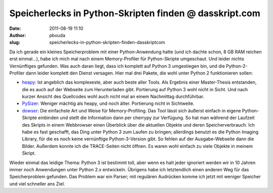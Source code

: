 Speicherlecks in Python-Skripten finden @ dasskript.com
#######################################################
:date: 2011-08-19 11:10
:author: pbouda
:slug: speicherlecks-in-python-skripten-finden-dasskriptcom

Da ich gerade ein kleines Speicherproblem mit einer Python-Anwendung
hatte (und ich dachte schon, 8 GB RAM reichen erst einmal...), habe ich
mich mal nach einem Memory-Profiler für Python-Skripte umgeschaut. Und
leider nichts Vernünftiges gefunden. Was auch daran liegt, dass ich
komplett auf Python 3 umgestiegen bin, und die Python-2-Profiler dann
leider komplett den Dienst versagen. Hier mal drei Pakete, die wohl
unter Python 2 funktionieren sollen:

.. raw:: html

   </p>

-  `heapy`_: Ist angeblich das komplexeste, aber auch beste aller Tools.
   Als Ergebnis einer Master-Thesis entstanden, die es auch auf der
   Webseite zum Herunterladen gibt. Portierung auf Python 3 wohl nicht
   in Sicht. Und nach kurzer Ansicht des Quellcodes wohl auch nicht mal
   an einem Nachmittag durchführbar.
-  `PySizer`_: Weniger mächtig als heapy, und noch älter. Portierung
   nicht in Sichtweite.
-  `dowser`_: Die einfachste Art und Weise für Memory-Profiling. Das
   Tool lässt sich äußerst einfach in eigene Python-Skripte einbinden
   und stellt die Information dann per cherrypy zur Verfügung. So hat
   man während der Laufzeit des Skripts in einem Webbrowser einen
   Überblick über die aktuellen Objekte und deren Speicherverbrauch. Ich
   habe es fast geschafft, das Ding unter Python 3 zum Laufen zu
   bringen; allerdings benutzt es die Python Imaging Library, für die es
   noch keine vernünftige Python-3-Version gibt. So fehlen auf der
   Ausgabe-Webseite dann die Bilder. Außerdem konnte ich die
   TRACE-Seiten nicht öffnen. Es waren wohl einfach zu viele Objekte in
   meinem Skript.

.. raw:: html

   </p>

.. raw:: html

   </p>

Wieder einmal das leidige Thema: Python 3 ist bestimmt toll, aber wenn
es halt jeder ignoriert werden wir in 10 Jahren immer noch Anwendungen
unter Python 2.x entwickeln. Übrigens habe ich letztendlich einen
anderen Weg für das Speicherproblem gefunden. Das Problem war ein
Parser; mit regulären Audrücken komme ich jetzt mit weniger Speicher und
viel schneller ans Ziel.

.. raw:: html

   <p>

.. raw:: html

   <script type="text/javascript"></p><p>var flattr_uid = '12306';</p><p>var flattr_tle = 'Speicherlecks in Python-Skripten finden';</p><p>var flattr_dsc = 'Da ich gerade ein kleines Speicherproblem mit einer Python-Anwendung hatte (und ich dachte schon, 8 GB RAM reichen erst einmal...), habe ich mich mal nach einem Memory-Profiler für Python-Skripte umge...';</p><p>var flattr_cat = 'text';</p><p>var flattr_lng = 'de_DE';</p><p>var flattr_tag = 'Python, Memory-Profiling';</p><p>var flattr_url = 'http://www.dasskript.com/blogposts/93';</p><p>var flattr_btn = 'compact';</p><p></script>

.. raw:: html

   </p>

.. raw:: html

   <p>

.. raw:: html

   <script src="http://api.flattr.com/button/load.js" type="text/javascript"></script>

.. raw:: html

   </p>

.. raw:: html

   </p>

.. _heapy: http://guppy-pe.sourceforge.net/#Heapy
.. _PySizer: http://pysizer.8325.org/
.. _dowser: http://www.aminus.net/wiki/Dowser

